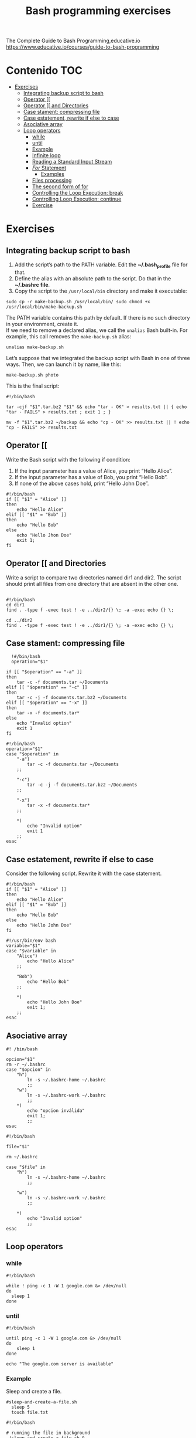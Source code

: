 #+title: Bash programming exercises
#+PROPERTY: header-args :tangle exercise1.sh
#+description:Bash programming exercises from: \
The Complete Guide to Bash Programming,educative.io\\
https://www.educative.io/courses/guide-to-bash-programming

* Contenido :TOC:
- [[#exercises][Exercises]]
  - [[#integrating-backup-script-to-bash][Integrating backup script to bash]]
  - [[#operator-][Operator [[]]
  - [[#operator--and-directories][Operator [[ and Directories]]
  - [[#case-stament-compressing-file][Case stament: compressing file]]
  - [[#case-estatement-rewrite-if-else-to-case][Case estatement, rewrite if else to case]]
  - [[#asociative-array][Asociative array]]
  - [[#loop-operators][Loop operators]]
    - [[#while][while]]
    - [[#until][until]]
    - [[#example][Example]]
    - [[#infinite-loop][Infinite loop]]
    - [[#reading-a-standard-input-stream][Reading a Standard Input Stream]]
    - [[#for-statement][/For/ Statement]]
      - [[#examples][Examples]]
    - [[#files-processing][Files processing]]
    - [[#the-second-form-of-for][The second form of for]]
    - [[#controlling-the-loop-execution-break][Controlling the Loop Execution: break]]
    - [[#controlling-loop-execution-continue][Controlling Loop Execution: continue]]
    - [[#exercise][Exercise]]

* Exercises
** Integrating backup script to bash
1. Add the script’s path to the PATH variable. Edit the *~/.bash_profile* file for that.
2. Define the alias with an absolute path to the script. Do that in the *~/.bashrc file*.
3. Copy the script to the ~/usr/local/bin~ directory and make it executable:
#+begin_src shell
sudo cp -r make-backup.sh /usr/local/bin/ sudo chmod +x
/usr/local/bin/make-backup.sh
#+end_src
The PATH variable contains this path by default. If there is no such directory
in your environment, create it. \\
If we need to remove a declared alias, we call
the ~unalias~ Bash built-in. For example, this call removes the ~make-backup.sh~
alias:
#+begin_src shell
unalias make-backup.sh
#+end_src
Let’s suppose that we integrated the backup script with Bash in one of three
ways. Then, we can launch it by name, like this:
#+begin_src shell 
make-backup.sh photo
#+end_src
This is the final script:
#+begin_src shell :tangle ./exercises/make-backup.sh
#!/bin/bash

tar -cjf "$1".tar.bz2 "$1" && echo "tar - OK" > results.txt || { echo "tar - FAILS" > results.txt ; exit 1 ; }

mv -f "$1".tar.bz2 ~/backup && echo "cp - OK" >> results.txt || ! echo "cp - FAILS" >> results.txt
#+end_src
** Operator [[
 Write the Bash script with the following if condition:
    1. If the input parameter has a value of Alice, you print “Hello Alice”.
    2. If the input parameter has a value of Bob, you print “Hello Bob”.
    3. If none of the above cases hold, print “Hello John Doe”.
#+begin_src shell :tangle ./exercises/exercise0.sh
#!/bin/bash
if [[ "$1" = "Alice" ]]
then
    echo "Hello Alice"
elif [[ "$1" = "Bob" ]]
then
    echo "Hello Bob"
else
    echo "Hello Jhon Doe"
    exit 1;
fi
#+end_src  
** Operator [[ and Directories

Write a script to compare two directories named dir1 and dir2. The script should print all files from one directory that are absent in the other one.

#+begin_src shell  :tangle ./exercises/exercise1.sh

  #!/bin/bash
  cd dir1
  find . -type f -exec test ! -e ../dir2/{} \; -a -exec echo {} \;

  cd ../dir2
  find . -type f -exec test ! -e ../dir1/{} \; -a -exec echo {} \;
  #+end_src 

** Case stament: compressing file
#+begin_src shell 
  !#/bin/bash
  operation="$1"

if [[ "$operation" == "-a" ]]
then
    tar -c -f documents.tar ~/Documents
elif [[ "$operation" == "-c" ]]
then
    tar -c -j -f documents.tar.bz2 ~/Documents
elif [[ "$operation" == "-x" ]]
then
    tar -x -f documents.tar*
else
    echo "Invalid option"
    exit 1
fi
#+end_src 

#+begin_src shell :tangle ./exercises/archiving-case.sh
  #!/bin/bash
  operation="$1"
  case "$operation" in
      "-a")
          tar -c -f documents.tar ~/Documents
      ;;

      "-c")
          tar -c -j -f documents.tar.bz2 ~/Documents
      ;;

      "-x")
          tar -x -f documents.tar*
      ;;

      ,*)
          echo "Invalid option"
          exit 1
      ;;
  esac
#+end_src
** Case estatement, rewrite if else to case
Consider the following script. Rewrite it with the case statement.

#+begin_src shell
#!/bin/bash
if [[ "$1" = "Alice" ]]
then
    echo "Hello Alice"
elif [[ "$1" = "Bob" ]]
then
    echo "Hello Bob"
else 
    echo "Hello John Doe"
fi
#+end_src

#+begin_src shell :tangle ./exercises/script.sh
#!/usr/bin/env bash
variable="$1"
case "$variable" in
    "Alice")
        echo "Hello Alice"
    ;;

    "Bob")
        echo "Hello Bob"
    ;;

    *)
        echo "Hello John Doe"
        exit 1;
    ;;
esac
#+end_src
** Asociative array
#+begin_src shell :tangle ./exercises/switch-config-case.sh
  #! /bin/bash

  opcion="$1"
  rm -r ~/.bashrc
  case "$opcion" in
      "h")
          ln -s ~/.bashrc-home ~/.bashrc
          ;;
      "w")
          ln -s ~/.bashrc-work ~/.bashrc
          ;;
      ,*)
          echo "opcion inválida"
          exit 1;
          ;;
  esac
#+end_src

#+begin_src shell :tangle ./exercises/switch-config-array.sh
  #!/bin/bash

  file="$1"

  rm ~/.bashrc

  case "$file" in
      "h")
          ln -s ~/.bashrc-home ~/.bashrc
          ;;

      "w")
          ln -s ~/.bashrc-work ~/.bashrc
          ;;

      ,*)
          echo "Invalid option"
          ;;
  esac
#+end_src
** Loop operators
*** while
#+begin_src shell
#!/bin/bash

while ! ping -c 1 -W 1 google.com &> /dev/null
do
  sleep 1
done
#+end_src
*** until
#+begin_src shell
#!/bin/bash

until ping -c 1 -W 1 google.com &> /dev/null
do
    sleep 1
done

echo "The google.com server is available"
#+end_src
*** Example
Sleep and create a file.
#+begin_src shell :tangle  ./exercises/sleep-and-create-a-file.sh
#sleep-and-create-a-file.sh
  sleep 5
  touch file.txt
#+end_src
#+begin_src shell :tangle ./exercises/check-a-file.sh
#!/bin/bash

# running the file in background 
./sleep-and-create-a-file.sh &

# using while loop to find the file
while [[ ! -e "./file.txt" ]]
do
  echo "File not found";
  sleep 1;
done

echo "File found!!!"
#+end_src

#+RESULTS:
: File found!!!

*** Infinite loop
En este script se muestra el espacio usado en el disco duro.
#+begin_src shell
#!/bin/bash

while true
do
	clear
	df -hT
	echo “Zzzzz”
	sleep 2
done
#+end_src
*** Reading a Standard Input Stream
Este texto pertenece al /contacts.txt/
#+begin_src shell
Alice=alice@gmail.com
Bob=(697) 955-5984
Eve=(245) 317-0117
Mallory=mallory@hotmail.com
#+end_src


#+begin_src shell :tangle ./exercises/while-contacts.sh
  #!/bin/bash

  declare -A array

  while IFS=$'=' read -r name contact
  do
      array[$name]=$contact
  done < "contacts.txt"

  echo "${array["$1"]}"
#./while-contacts.sh "Alice"

#+end_src
*** /For/ Statement
Here, we should not enclose the position parameter ~$1~ in quotes. Quotes prevent
word splitting. Without word splitting, Bash passes the whole string to the
first iteration of the ~for~ loop. Then, the loop finishes. We do not want this
behavior. The script should process each word of the string separately.
#+begin_src shell
#!/bin/bash

for word in $1
do
    echo "$word"
done
#+end_src
When we call the script, we should enclose the input string in the
double-quotes. Then, the whole string comes into the ~$1~ parameter. Here is an
example of calling the script: ~./for-string.sh "this is a string"~

There is a way to get rid of the double quotes when calling the script. Replace
the ~$1~ parameter in the for condition with ~$@~. Then, the loop statement becomes
like this:
#+begin_src shell
  #!/bin/bash
  for word in $@
  do
    echo "$word"
  done
#+end_src
Now, both following script calls work properly:
#+begin_src shell
./for-string.sh this is a string
./for-string.sh "this is a string"
#+end_src
The ~for~ has a short form.We use it when we need to handle all input parameters
of the script. This short-form looks like this:
#+begin_src shell
#get rid of "in $@"
  for word
  do
    echo "$word"
  done
#+end_src
**** Examples
For String
#+begin_src shell
#!/bin/bash
#"hola perro"
for word in $1
do
    echo "$word"
done
#+end_src
for path
#+begin_src shell
  #!/bin/bash
#hola,perro,asqueroso
#./for-path.sh "~/My Documents/file1.pdf,~/My Documents/report2.txt"
  IFS=$','
  for path in $1
  do
      echo "$path"
  done
#+end_src
for array
#+begin_src shell
#!/bin/bash
array=(Alice Bob Eve Mallory)

for element in "${array[@]}"
do
    echo "$element"
done
#+end_src
There is another way to handle the array.
1. Write the string with indices of the elements you need. They should be separated by spaces.
2. Put the string into the for condition.
3. The loop gives you an index on each iteration.
#+begin_src shell
array=(Alice Bob Eve Mallory)

for i in 0 1 2
do
  echo "${array[i]}"
done
#+end_src
or
#+begin_src shell
array=(Alice Bob Eve Mallory)

for i in {0..2}
do
  echo "${array[i]}"
done
#+end_src
for elements
#+begin_src shell
    #!/bin/bash

    array=(Alice Bob Eve Mallory)

    for element in "${array[@]:0:2}"
    do
        echo "$element"
    done
#Alice
#Bob
#+end_src
*** Files processing
#+begin_src shell
#!/bin/bash

find . -maxdepth 1 -print0 |
while IFS= read -r -d '' filename
do
    file "$filename"
done
#+end_src
#+begin_src shell
for filename in ~/Documents/*.pdf
#or
find . -maxdepth 1 -exec file {} \;
#+end_src
*** The second form of for
The second ~form~ of the for statement allows us to apply an arithmetic expression
as a condition. Let’s consider cases when we need the second form.
#+begin_src shell
#!/bin/bash

result=1

for i in {1..5}
do
    ((result *= $i))
done

echo "The factorial of 5 is $result"
#+end_src
The ~seq~ utility can solve our problem. It generates a sequence of integers or fractions.

The following table shows options to call the seq utility.\\
#+DOWNLOADED: file:///home/darycc/Desktop/seq.png @ 2022-07-01 04:16:26
[[file:Exercises/2022-07-01_04-16-26_seq.png]]

~./for-factorial-seq.sh  3~
#+begin_src shell
  #!/bin/bash

  result=1

  for i in $(seq $1)
  do
      ((result *= $i))
  done

  echo "The factorial of $1 is $result"
#+end_src

#+begin_src shell
  #!/bin/bash

result=1

for (( i = 1; i <= $1; ++i ))
do
    ((result *= i))
done

echo "The factorial of $1 is $result"
#+end_src
*** Controlling the Loop Execution: break
for break
#+begin_src shell
  #!/bin/bash

  array=(Alice Bob Eve Mallory)
  is_found="0"
  GET
  for element in "${array[@]}"
  do
      if [[ "$element" == "$1" ]]
      then
          is_found="1"
          break
      fi
  done
  #no equal
  if [[ "$is_found" -ne "0" ]]
  then
      echo "The array contains the $1 element"
  else
      echo "The array does not contain the $1 element"
  fi
#+end_src
for exit
#+begin_src shell
#!/bin/bash

array=(Alice Bob Eve Mallory)

for element in "${array[@]}"
do
  if [[ "$element" == "$1" ]]
  then
    echo "The array contains the $1 element"
    exit 0
  fi
done

echo "The array does not contain the $1 element"

#+end_src
*** Controlling Loop Execution: continue
Sin /continue/
#+begin_src shell
#!/bin/bash

array=(1 25 -5 4 -9 3)
sum=0

for element in "${array[@]}"
do
  if (( 0 < element ))
  then
    ((sum += element))
  fi
done

echo "The sum of the positive numbers is $sum"

#+end_src

Con /continue/
#+begin_src shell
#!/bin/bash

array=(1 25 -5 4 -9 3)
sum=0

for element in "${array[@]}"
do
  if (( element < 0))
  then
    continue
  fi

  ((sum += element))
done

echo "The sum of the positive numbers is $sum"

#+end_src
*** Exercise
Write a game called /More or Less/ The first participant chooses any number
from 1 to 100. The second participant tries to guess it in seven tries.

Our script chooses a number. The user enters their guess. The script answers if
the guess is more or less than the chosen number. The user then tries to guess
the number six more times.
#+begin_src shell :tangle ./exercises/more-less-game.sh
#!/bin/bash
let numero=$(( $RANDOM % 100 + 1))
#echo "$numero"

for i in {1..7}
do
    echo "Escribe el numero"
    read eleccion
    #echo "$numero"

    if ((numero < eleccion))
    then
        echo "El numero debe ser menor"
    elif ((numero > eleccion))
    then
        echo "El numero debe ser mayor"
    else
        echo "Ese es el número"
        exit 0
    fi

done
echo "Ya la cagaste, no adivinaste ni mergas"
#+end_src
